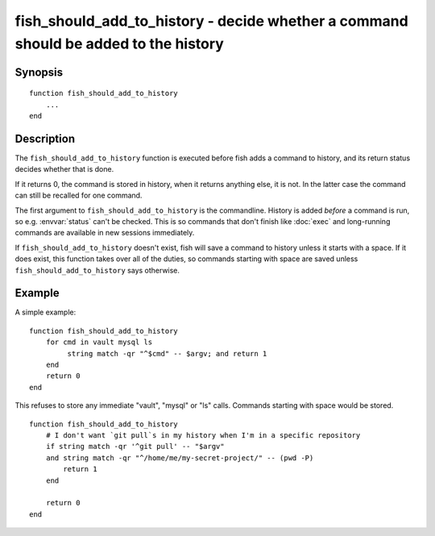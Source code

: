 .. _cmd-fish_should_add_to_history:

fish_should_add_to_history - decide whether a command should be added to the history
====================================================================================

Synopsis
--------

.. synopsis::

    fish_should_add_to_history

::

  function fish_should_add_to_history
      ...
  end


Description
-----------

The ``fish_should_add_to_history`` function is executed before fish adds a command to history, and its return status decides whether that is done.

If it returns 0, the command is stored in history, when it returns anything else, it is not. In the latter case the command can still be recalled for one command.

The first argument to ``fish_should_add_to_history`` is the commandline. History is added *before* a command is run, so e.g. :envvar:`status` can't be checked. This is so commands that don't finish like :doc:`exec` and long-running commands are available in new sessions immediately.

If ``fish_should_add_to_history`` doesn't exist, fish will save a command to history unless it starts with a space. If it does exist, this function takes over all of the duties, so commands starting with space are saved unless ``fish_should_add_to_history`` says otherwise.

Example
-------

A simple example:

::

    function fish_should_add_to_history
        for cmd in vault mysql ls
             string match -qr "^$cmd" -- $argv; and return 1
        end
        return 0
    end

This refuses to store any immediate "vault", "mysql" or "ls" calls. Commands starting with space would be stored.

::

    function fish_should_add_to_history
        # I don't want `git pull`s in my history when I'm in a specific repository
        if string match -qr '^git pull' -- "$argv"
        and string match -qr "^/home/me/my-secret-project/" -- (pwd -P)
            return 1
        end
   
        return 0
    end

